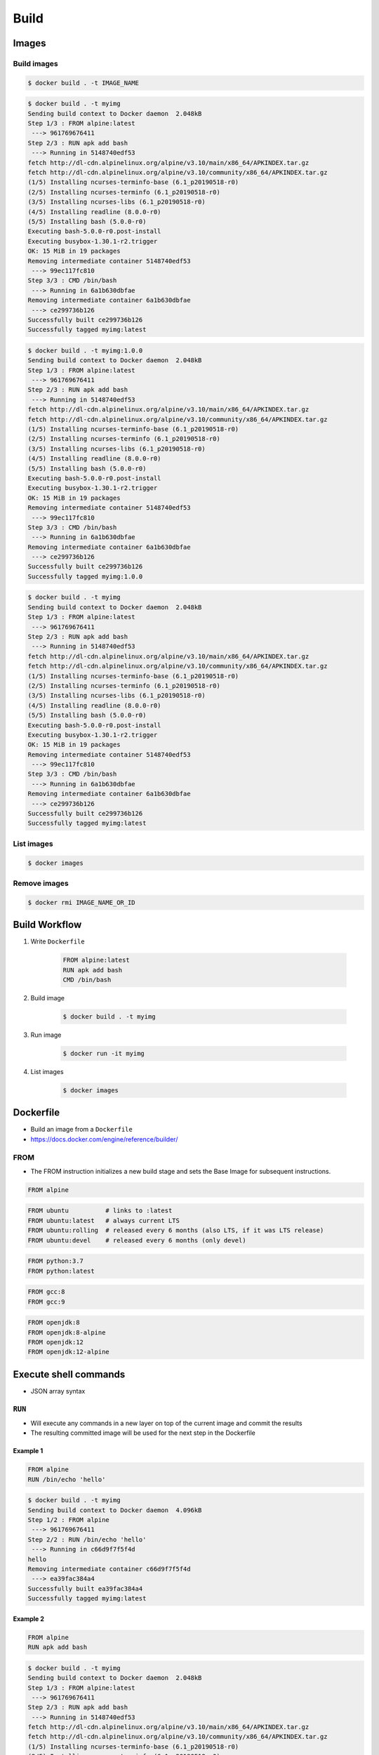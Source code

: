 *****
Build
*****


Images
======

Build images
------------
.. code-block:: console

    $ docker build . -t IMAGE_NAME

.. code-block:: console

    $ docker build . -t myimg
    Sending build context to Docker daemon  2.048kB
    Step 1/3 : FROM alpine:latest
     ---> 961769676411
    Step 2/3 : RUN apk add bash
     ---> Running in 5148740edf53
    fetch http://dl-cdn.alpinelinux.org/alpine/v3.10/main/x86_64/APKINDEX.tar.gz
    fetch http://dl-cdn.alpinelinux.org/alpine/v3.10/community/x86_64/APKINDEX.tar.gz
    (1/5) Installing ncurses-terminfo-base (6.1_p20190518-r0)
    (2/5) Installing ncurses-terminfo (6.1_p20190518-r0)
    (3/5) Installing ncurses-libs (6.1_p20190518-r0)
    (4/5) Installing readline (8.0.0-r0)
    (5/5) Installing bash (5.0.0-r0)
    Executing bash-5.0.0-r0.post-install
    Executing busybox-1.30.1-r2.trigger
    OK: 15 MiB in 19 packages
    Removing intermediate container 5148740edf53
     ---> 99ec117fc810
    Step 3/3 : CMD /bin/bash
     ---> Running in 6a1b630dbfae
    Removing intermediate container 6a1b630dbfae
     ---> ce299736b126
    Successfully built ce299736b126
    Successfully tagged myimg:latest

.. code-block:: console

    $ docker build . -t myimg:1.0.0
    Sending build context to Docker daemon  2.048kB
    Step 1/3 : FROM alpine:latest
     ---> 961769676411
    Step 2/3 : RUN apk add bash
     ---> Running in 5148740edf53
    fetch http://dl-cdn.alpinelinux.org/alpine/v3.10/main/x86_64/APKINDEX.tar.gz
    fetch http://dl-cdn.alpinelinux.org/alpine/v3.10/community/x86_64/APKINDEX.tar.gz
    (1/5) Installing ncurses-terminfo-base (6.1_p20190518-r0)
    (2/5) Installing ncurses-terminfo (6.1_p20190518-r0)
    (3/5) Installing ncurses-libs (6.1_p20190518-r0)
    (4/5) Installing readline (8.0.0-r0)
    (5/5) Installing bash (5.0.0-r0)
    Executing bash-5.0.0-r0.post-install
    Executing busybox-1.30.1-r2.trigger
    OK: 15 MiB in 19 packages
    Removing intermediate container 5148740edf53
     ---> 99ec117fc810
    Step 3/3 : CMD /bin/bash
     ---> Running in 6a1b630dbfae
    Removing intermediate container 6a1b630dbfae
     ---> ce299736b126
    Successfully built ce299736b126
    Successfully tagged myimg:1.0.0

.. code-block:: console

    $ docker build . -t myimg
    Sending build context to Docker daemon  2.048kB
    Step 1/3 : FROM alpine:latest
     ---> 961769676411
    Step 2/3 : RUN apk add bash
     ---> Running in 5148740edf53
    fetch http://dl-cdn.alpinelinux.org/alpine/v3.10/main/x86_64/APKINDEX.tar.gz
    fetch http://dl-cdn.alpinelinux.org/alpine/v3.10/community/x86_64/APKINDEX.tar.gz
    (1/5) Installing ncurses-terminfo-base (6.1_p20190518-r0)
    (2/5) Installing ncurses-terminfo (6.1_p20190518-r0)
    (3/5) Installing ncurses-libs (6.1_p20190518-r0)
    (4/5) Installing readline (8.0.0-r0)
    (5/5) Installing bash (5.0.0-r0)
    Executing bash-5.0.0-r0.post-install
    Executing busybox-1.30.1-r2.trigger
    OK: 15 MiB in 19 packages
    Removing intermediate container 5148740edf53
     ---> 99ec117fc810
    Step 3/3 : CMD /bin/bash
     ---> Running in 6a1b630dbfae
    Removing intermediate container 6a1b630dbfae
     ---> ce299736b126
    Successfully built ce299736b126
    Successfully tagged myimg:latest

List images
-----------
.. code-block:: console

    $ docker images

Remove images
-------------
.. code-block:: console

    $ docker rmi IMAGE_NAME_OR_ID


Build Workflow
==============
#. Write ``Dockerfile``

    .. code-block:: dockerfile

        FROM alpine:latest
        RUN apk add bash
        CMD /bin/bash

#. Build image

    .. code-block:: console

        $ docker build . -t myimg

#. Run image

    .. code-block:: console

        $ docker run -it myimg

#. List images

    .. code-block:: console

        $ docker images


Dockerfile
==========
* Build an image from a ``Dockerfile``
* https://docs.docker.com/engine/reference/builder/

FROM
----
* The FROM instruction initializes a new build stage and sets the Base Image for subsequent instructions.

.. code-block:: dockerfile

    FROM alpine

.. code-block:: dockerfile

    FROM ubuntu          # links to :latest
    FROM ubuntu:latest   # always current LTS
    FROM ubuntu:rolling  # released every 6 months (also LTS, if it was LTS release)
    FROM ubuntu:devel    # released every 6 months (only devel)

.. code-block:: dockerfile

    FROM python:3.7
    FROM python:latest

.. code-block:: dockerfile

    FROM gcc:8
    FROM gcc:9

.. code-block:: dockerfile

    FROM openjdk:8
    FROM openjdk:8-alpine
    FROM openjdk:12
    FROM openjdk:12-alpine


Execute shell commands
======================
* JSON array syntax

``RUN``
-------
* Will execute any commands in a new layer on top of the current image and commit the results
* The resulting committed image will be used for the next step in the Dockerfile

Example 1
^^^^^^^^^
.. code-block:: dockerfile

    FROM alpine
    RUN /bin/echo 'hello'

.. code-block:: console

    $ docker build . -t myimg
    Sending build context to Docker daemon  4.096kB
    Step 1/2 : FROM alpine
     ---> 961769676411
    Step 2/2 : RUN /bin/echo 'hello'
     ---> Running in c66d9f7f5f4d
    hello
    Removing intermediate container c66d9f7f5f4d
     ---> ea39fac384a4
    Successfully built ea39fac384a4
    Successfully tagged myimg:latest

Example 2
^^^^^^^^^
.. code-block:: dockerfile

    FROM alpine
    RUN apk add bash

.. code-block:: console

    $ docker build . -t myimg
    Sending build context to Docker daemon  2.048kB
    Step 1/3 : FROM alpine:latest
     ---> 961769676411
    Step 2/3 : RUN apk add bash
     ---> Running in 5148740edf53
    fetch http://dl-cdn.alpinelinux.org/alpine/v3.10/main/x86_64/APKINDEX.tar.gz
    fetch http://dl-cdn.alpinelinux.org/alpine/v3.10/community/x86_64/APKINDEX.tar.gz
    (1/5) Installing ncurses-terminfo-base (6.1_p20190518-r0)
    (2/5) Installing ncurses-terminfo (6.1_p20190518-r0)
    (3/5) Installing ncurses-libs (6.1_p20190518-r0)
    (4/5) Installing readline (8.0.0-r0)
    (5/5) Installing bash (5.0.0-r0)
    Executing bash-5.0.0-r0.post-install
    Executing busybox-1.30.1-r2.trigger
    OK: 15 MiB in 19 packages
    Removing intermediate container 5148740edf53
     ---> 99ec117fc810
    Step 3/3 : CMD /bin/bash
     ---> Running in 6a1b630dbfae
    Removing intermediate container 6a1b630dbfae
     ---> ce299736b126
    Successfully built ce299736b126
    Successfully tagged myimg:latest

``ENTRYPOINT``
--------------
* An ``ENTRYPOINT`` helps you to configure a container that you can run as an executable.

.. code-block:: dockerfile

    FROM alpine
    ENTRYPOINT ["/bin/ping"]

.. code-block:: console

    $ docker build . -t myimg
    Sending build context to Docker daemon  4.096kB
    Step 1/2 : FROM alpine
     ---> 961769676411
    Step 2/2 : ENTRYPOINT ["/bin/ping"]
     ---> Using cache
     ---> 2b4aa9975a77
    Successfully built 2b4aa9975a77
    Successfully tagged myimg:latest

    $ docker run -it myimg
    BusyBox v1.30.1 (2019-06-12 17:51:55 UTC) multi-call binary.

    Usage: ping [OPTIONS] HOST

    Send ICMP ECHO_REQUEST packets to network hosts

        -4,-6		Force IP or IPv6 name resolution
        -c CNT		Send only CNT pings
        -s SIZE		Send SIZE data bytes in packets (default 56)
        -i SECS		Interval
        -A		Ping as soon as reply is recevied
        -t TTL		Set TTL
        -I IFACE/IP	Source interface or IP address
        -W SEC		Seconds to wait for the first response (default 10)
                (after all -c CNT packets are sent)
        -w SEC		Seconds until ping exits (default:infinite)
                (can exit earlier with -c CNT)
        -q		Quiet, only display output at start
                and when finished
        -p HEXBYTE	Pattern to use for payload

    $ docker run -it myimg 127.0.0.1
    PING 127.0.0.1 (127.0.0.1): 56 data bytes
    64 bytes from 127.0.0.1: seq=0 ttl=64 time=0.041 ms
    64 bytes from 127.0.0.1: seq=1 ttl=64 time=0.094 ms
    64 bytes from 127.0.0.1: seq=2 ttl=64 time=0.094 ms
    ^C
    --- 127.0.0.1 ping statistics ---
    3 packets transmitted, 3 packets received, 0% packet loss
    round-trip min/avg/max = 0.041/0.076/0.094 ms

``CMD``
-------
* There can only be one ``CMD`` instruction in a Dockerfile
* If you list more than one ``CMD`` then only the last ``CMD`` will take effect
* The main purpose of a ``CMD`` is to provide defaults for an executing container

.. code-block:: dockerfile

    FROM alpine
    CMD ["/bin/ping", "127.0.0.1"]

.. code-block:: console

    $ docker build . -t myimg
    Sending build context to Docker daemon  4.096kB
    Step 1/2 : FROM alpine
     ---> 961769676411
    Step 2/2 : CMD ["/bin/ping", "127.0.0.1"]
     ---> Using cache
     ---> e4992bc1834a
    Successfully built e4992bc1834a
    Successfully tagged myimg:latest

    $ docker run myimg
    PING 127.0.0.1 (127.0.0.1): 56 data bytes
    64 bytes from 127.0.0.1: seq=0 ttl=64 time=0.060 ms
    64 bytes from 127.0.0.1: seq=1 ttl=64 time=0.067 ms
    64 bytes from 127.0.0.1: seq=2 ttl=64 time=0.124 ms
    64 bytes from 127.0.0.1: seq=3 ttl=64 time=0.060 ms
    64 bytes from 127.0.0.1: seq=4 ttl=64 time=0.065 ms
    ^C
    --- 127.0.0.1 ping statistics ---
    5 packets transmitted, 5 packets received, 0% packet loss
    round-trip min/avg/max = 0.060/0.075/0.124 ms

``CMD`` vs ``ENTRYPOINT``
-------------------------
* ``ENTRYPOINT`` will pass ``docker run IMAGE ...`` arguments to entrypoint

``USER``
--------
* Run the rest of the commands as the user

.. code-block:: dockerfile

    FROM alpine
    USER guest
    RUN /usr/bin/id

.. code-block:: console

    $ docker build . -t myimg
    Sending build context to Docker daemon  4.096kB
    Step 1/3 : FROM alpine
     ---> 961769676411
    Step 2/3 : USER guest
     ---> Running in 3861a8f7079f
    Removing intermediate container 3861a8f7079f
     ---> 89e29c8da805
    Step 3/3 : RUN /usr/bin/id
     ---> Running in c6fcf919ced7
    uid=405(guest) gid=100(users)
    Removing intermediate container c6fcf919ced7
     ---> a569f8c240ab
    Successfully built a569f8c240ab
    Successfully tagged myimg:latest

    $ docker run myimg /usr/bin/id
    uid=405(guest) gid=100(users)


Files and directories
=====================

``COPY``
--------
.. code-block:: dockerfile

    FROM alpine
    COPY requirements.txt /data/

``ADD``
-------
* ``ADD`` allows <src> to be a URL
* If the <src> parameter of ``ADD`` is an archive in a recognised compression format, it will be unpacked

.. code-block:: dockerfile

    FROM alpine
    ADD requirements.txt /data/

``COPY`` vs ``ADD``
-------------------
* Best practices for writing Dockerfile suggests using ``COPY`` where the magic of ``ADD`` is not required

``WORKDIR``
-----------
* The ``WORKDIR`` instruction sets the working directory for any ``RUN``, ``CMD``, ``ENTRYPOINT``, ``COPY`` and ``ADD`` instructions that follow it in the Dockerfile
* Default directory when running container

.. code-block:: dockerfile

    WORKDIR /data

``VOLUME``
----------
* The ``VOLUME`` instruction creates a mount point with the specified name and marks it as holding externally mounted volumes from native host or other containers.

.. code-block:: dockerfile

    VOLUME ["/data"]


Networking
==========

``EXPOSE``
----------
* The ``EXPOSE`` instruction does not actually publish the port
* It functions as a type of documentation between the person who builds the image and the person who runs the container, about which ports are intended to be published

.. code-block:: dockerfile

    FROM alpine
    EXPOSE 80/tcp
    EXPOSE 80/udp
    EXPOSE 443


Environmental variables
=======================

``ENV``
-------
.. code-block:: dockerfile

    ENV <key> <value>
    ENV <key>=<value> ...

.. code-block:: dockerfile

    ENV MY_NAME Jan Twardowski

.. code-block:: console

    $ docker build . -t myimg
    Sending build context to Docker daemon  4.096kB
    Step 1/2 : FROM alpine
     ---> 961769676411
    Step 2/2 : ENV MY_NAME Jan Twardowski
     ---> Running in f6a7217b8b8a
    Removing intermediate container f6a7217b8b8a
     ---> 347cd3b90f0b
    Successfully built 347cd3b90f0b
    Successfully tagged myimg:latest

    $ docker run myimg env
    PATH=/usr/local/sbin:/usr/local/bin:/usr/sbin:/usr/bin:/sbin:/bin
    HOSTNAME=4c59a9f37394
    MY_NAME=Jan Twardowski
    HOME=/root


Examples
========

Run Django App in container
---------------------------
.. code-block:: dockerfile

    FROM python:3.7

    COPY . /data
    RUN pip install -r /data/requirements.txt
    ENV DEBUG false
    EXPOSE 8000/tcp

    WORKDIR /data
    CMD ["python", "manage.py", "runserver", "0.0.0.0:8000"]

Apache 2
--------
.. code-block:: dockerfile

    FROM debian:stable

    RUN apt update && apt install -y --force-yes apache2
    EXPOSE 80/tcp
    EXPOSE 443/tcp
    VOLUME ["/var/www", "/var/log/apache2", "/etc/apache2"]

    ENTRYPOINT ["/usr/sbin/apache2ctl", "-D", "FOREGROUND"]

Django app
----------
.. code-block:: dockerfile

    ## Creating image based on official python image
    FROM python:3.7

    ## Sets dumping log messages directly to stream instead of buffering
    ENV PYTHONUNBUFFERED 1

    ## Install system dependencies
    RUN apt update && apt install -y nginx

    ## Change working directory
    WORKDIR /srv

    ## Creating and putting configurations
    COPY habitat /srv/habitat
    COPY manage.py /srv/
    COPY docker-entrypoint.sh /srv/docker-entrypoint.sh
    COPY requirements.txt /srv/requirements.txt
    COPY conf/nginx.conf /etc/nginx/sites-enabled/habitatOS

    ## Installing all python dependencies
    RUN echo "daemon off;" >> /etc/nginx/nginx.conf
    RUN pip install --no-cache-dir -r /srv/requirements.txt

    ## Open ports to outside world
    EXPOSE 80 80/tcp
    EXPOSE 8000 8000/tcp

    ## When container starts, this script will be executed.
    ## Note that it is NOT executed during building
    CMD sh /srv/docker-entrypoint.sh


    ## Run like that
    # docker build . -t habitatos:latest
    # docker run -d --env-file=.env --rm --name habitatOS -p 80:80 habitatos
    # docker run -d --env-file=.env --rm --name habitatOS -p 80:80 -v /Users/matt/Developer/habitatOS/habitat:/srv/habitat habitatos
    # docker exec -it habitatOS bash


Docker Hub
==========
* https://hub.docker.com/

#. Build

    .. code-block:: console

        $ docker build . -t myimg:1.0.0

#. Tag

    .. code-block:: console

        $ docker tag myimg:1.0.0 myusername/myimg:latest

#. Publish

    .. code-block:: console

        $ docker login
        $ docker push myusername/myimg:latest

#. Clean local build

    .. code-block:: console

        $ docker image remove myimg:1.0.0

#. Run from Hub

    .. code-block:: console

        $ docker run myusername/myimg


Use Cases
=========
* https://github.com/docker-library/python
* https://github.com/docker-library/gcc


Assignments
===========

Dockerfile
----------
#. Na bazie czystego Alpine stwórz własny kontener dla ``PostgreSQL``

Create container and run
------------------------
#. Ściągnij repozytorium:

    * Szkolenie z Python: https://github.com/AstroTech/ecosystem-example-python
    * Szkolenie z C: https://github.com/AstroTech/ecosystem-example-c
    * Szkolenie z JAVA: https://github.com/AstroTech/ecosystem-example-java

#. Zbuduj projekt / lub uruchom testy
#. Przygotuj obraz oraz uruchom aplikację wykorzystując ``Docker``
#. Użyj pliku ``Dockerfile`` do opisu środowiska kontenera
